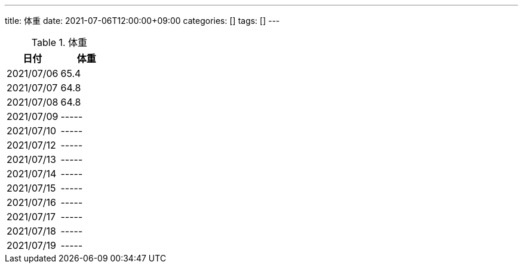 ---
title: 体重
date: 2021-07-06T12:00:00+09:00
categories: []
tags: []
---

.体重
[options="header"]
|=======================
|日付|体重
|2021/07/06|65.4
|2021/07/07|64.8
|2021/07/08|64.8
|2021/07/09|-----
|2021/07/10|-----
|2021/07/12|-----
|2021/07/13|-----
|2021/07/14|-----
|2021/07/15|-----
|2021/07/16|-----
|2021/07/17|-----
|2021/07/18|-----
|2021/07/19|-----
|=======================